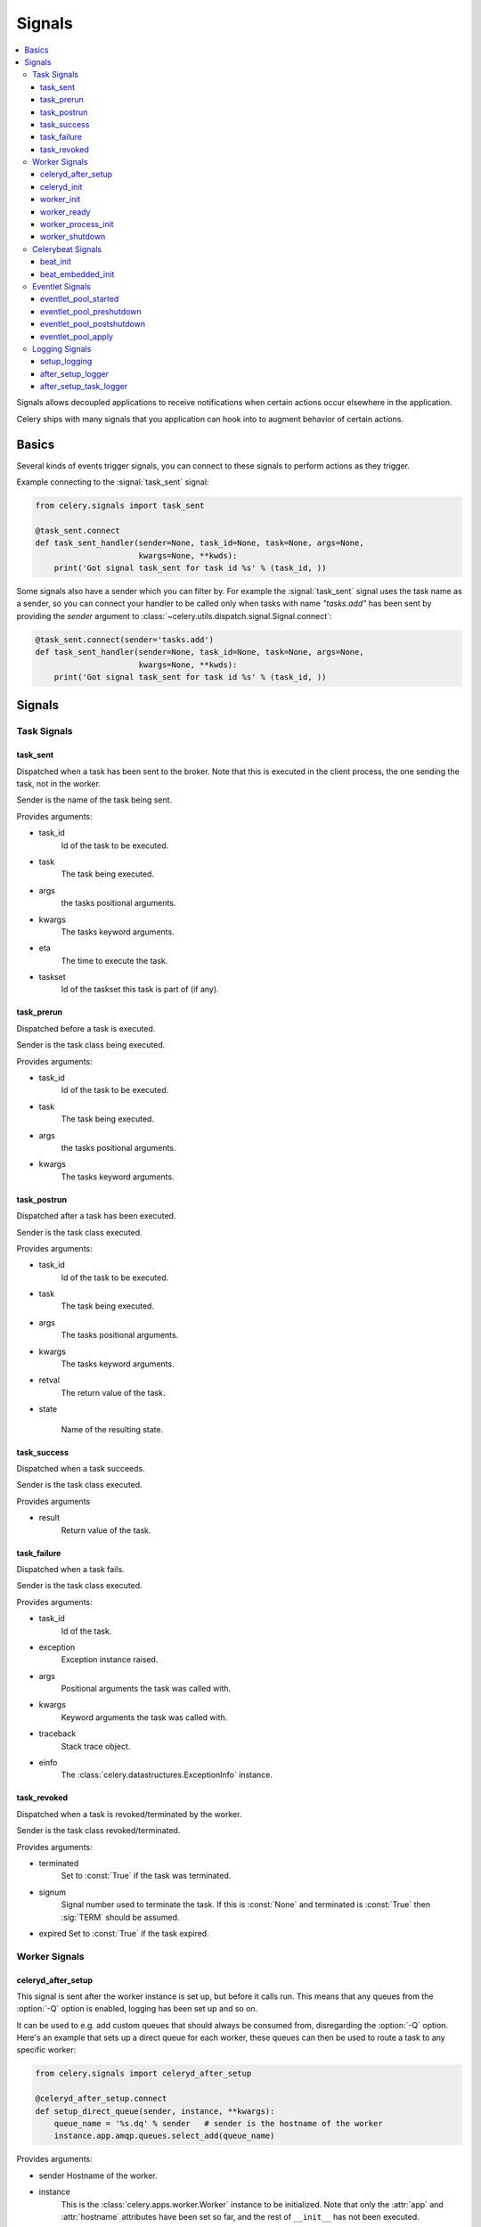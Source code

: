 .. _signals:

=======
Signals
=======

.. contents::
    :local:

Signals allows decoupled applications to receive notifications when
certain actions occur elsewhere in the application.

Celery ships with many signals that you application can hook into
to augment behavior of certain actions.

.. _signal-basics:

Basics
======

Several kinds of events trigger signals, you can connect to these signals
to perform actions as they trigger.

Example connecting to the :signal:`task_sent` signal:

.. code-block:: python

    from celery.signals import task_sent

    @task_sent.connect
    def task_sent_handler(sender=None, task_id=None, task=None, args=None,
                          kwargs=None, **kwds):
        print('Got signal task_sent for task id %s' % (task_id, ))


Some signals also have a sender which you can filter by. For example the
:signal:`task_sent` signal uses the task name as a sender, so you can
connect your handler to be called only when tasks with name `"tasks.add"`
has been sent by providing the `sender` argument to
:class:`~celery.utils.dispatch.signal.Signal.connect`:

.. code-block:: python

    @task_sent.connect(sender='tasks.add')
    def task_sent_handler(sender=None, task_id=None, task=None, args=None,
                          kwargs=None, **kwds):
        print('Got signal task_sent for task id %s' % (task_id, ))

.. _signal-ref:

Signals
=======

Task Signals
------------

.. signal:: task_sent

task_sent
~~~~~~~~~

Dispatched when a task has been sent to the broker.
Note that this is executed in the client process, the one sending
the task, not in the worker.

Sender is the name of the task being sent.

Provides arguments:

* task_id
    Id of the task to be executed.

* task
    The task being executed.

* args
    the tasks positional arguments.

* kwargs
    The tasks keyword arguments.

* eta
    The time to execute the task.

* taskset
    Id of the taskset this task is part of (if any).

.. signal:: task_prerun

task_prerun
~~~~~~~~~~~

Dispatched before a task is executed.

Sender is the task class being executed.

Provides arguments:

* task_id
    Id of the task to be executed.

* task
    The task being executed.

* args
    the tasks positional arguments.

* kwargs
    The tasks keyword arguments.

.. signal:: task_postrun

task_postrun
~~~~~~~~~~~~

Dispatched after a task has been executed.

Sender is the task class executed.

Provides arguments:

* task_id
    Id of the task to be executed.

* task
    The task being executed.

* args
    The tasks positional arguments.

* kwargs
    The tasks keyword arguments.

* retval
    The return value of the task.

* state

    Name of the resulting state.

.. signal:: task_success

task_success
~~~~~~~~~~~~

Dispatched when a task succeeds.

Sender is the task class executed.

Provides arguments

* result
    Return value of the task.

.. signal:: task_failure

task_failure
~~~~~~~~~~~~

Dispatched when a task fails.

Sender is the task class executed.

Provides arguments:

* task_id
    Id of the task.

* exception
    Exception instance raised.

* args
    Positional arguments the task was called with.

* kwargs
    Keyword arguments the task was called with.

* traceback
    Stack trace object.

* einfo
    The :class:`celery.datastructures.ExceptionInfo` instance.

.. signal:: task_revoked

task_revoked
~~~~~~~~~~~~

Dispatched when a task is revoked/terminated by the worker.

Sender is the task class revoked/terminated.

Provides arguments:

* terminated
    Set to :const:`True` if the task was terminated.

* signum
    Signal number used to terminate the task. If this is :const:`None` and
    terminated is :const:`True` then :sig:`TERM` should be assumed.

* expired
  Set to :const:`True` if the task expired.

Worker Signals
--------------

.. signal:: celeryd_after_setup

celeryd_after_setup
~~~~~~~~~~~~~~~~~~~

This signal is sent after the worker instance is set up,
but before it calls run.  This means that any queues from the :option:`-Q`
option is enabled, logging has been set up and so on.

It can be used to e.g. add custom queues that should always be consumed
from, disregarding the :option:`-Q` option.  Here's an example
that sets up a direct queue for each worker, these queues can then be
used to route a task to any specific worker:

.. code-block:: python

    from celery.signals import celeryd_after_setup

    @celeryd_after_setup.connect
    def setup_direct_queue(sender, instance, **kwargs):
        queue_name = '%s.dq' % sender   # sender is the hostname of the worker
        instance.app.amqp.queues.select_add(queue_name)

Provides arguments:

* sender
  Hostname of the worker.

* instance
    This is the :class:`celery.apps.worker.Worker` instance to be initialized.
    Note that only the :attr:`app` and :attr:`hostname` attributes have been
    set so far, and the rest of ``__init__`` has not been executed.

* conf
    The configuration of the current app.


.. signal:: celeryd_init

celeryd_init
~~~~~~~~~~~~

This is the first signal sent when :program:`celeryd` starts up.
The ``sender`` is the host name of the worker, so this signal can be used
to setup worker specific configuration:

.. code-block:: python

    from celery.signals import celeryd_init

    @celeryd_init.connect(sender='worker12.example.com')
    def configure_worker12(conf=None, **kwargs):
        conf.CELERY_DEFAULT_RATE_LIMIT = '10/m'

or to set up configuration for multiple workers you can omit specifying a
sender when you connect:

.. code-block:: python

    from celery.signals import celeryd_init

    @celeryd_init.connect
    def configure_workers(sender=None, conf=None, **kwargs):
        if sender in ('worker1.example.com', 'worker2.example.com'):
            conf.CELERY_DEFAULT_RATE_LIMIT = '10/m'
        if sender == 'worker3.example.com':
            conf.CELERYD_PREFETCH_MULTIPLIER = 0

Provides arguments:

* sender
  Hostname of the worker.

* instance
    This is the :class:`celery.apps.worker.Worker` instance to be initialized.
    Note that only the :attr:`app` and :attr:`hostname` attributes have been
    set so far, and the rest of ``__init__`` has not been executed.

* conf
    The configuration of the current app.

.. signal:: worker_init

worker_init
~~~~~~~~~~~

Dispatched before the worker is started.

.. signal:: worker_ready

worker_ready
~~~~~~~~~~~~

Dispatched when the worker is ready to accept work.

.. signal:: worker_process_init

worker_process_init
~~~~~~~~~~~~~~~~~~~

Dispatched by each new pool worker process when it starts.

.. signal:: worker_shutdown

worker_shutdown
~~~~~~~~~~~~~~~

Dispatched when the worker is about to shut down.

Celerybeat Signals
------------------

.. signal:: beat_init

beat_init
~~~~~~~~~

Dispatched when celerybeat starts (either standalone or embedded).
Sender is the :class:`celery.beat.Service` instance.

.. signal:: beat_embedded_init

beat_embedded_init
~~~~~~~~~~~~~~~~~~

Dispatched in addition to the :signal:`beat_init` signal when celerybeat is
started as an embedded process.  Sender is the
:class:`celery.beat.Service` instance.

Eventlet Signals
----------------

.. signal:: eventlet_pool_started

eventlet_pool_started
~~~~~~~~~~~~~~~~~~~~~

Sent when the eventlet pool has been started.

Sender is the :class:`celery.concurrency.eventlet.TaskPool` instance.

.. signal:: eventlet_pool_preshutdown

eventlet_pool_preshutdown
~~~~~~~~~~~~~~~~~~~~~~~~~

Sent when the worker shutdown, just before the eventlet pool
is requested to wait for remaining workers.

Sender is the :class:`celery.concurrency.eventlet.TaskPool` instance.

.. signal:: eventlet_pool_postshutdown

eventlet_pool_postshutdown
~~~~~~~~~~~~~~~~~~~~~~~~~~

Sent when the pool has been joined and the worker is ready to shutdown.

Sender is the :class:`celery.concurrency.eventlet.TaskPool` instance.

.. signal:: eventlet_pool_apply

eventlet_pool_apply
~~~~~~~~~~~~~~~~~~~

Sent whenever a task is applied to the pool.

Sender is the :class:`celery.concurrency.eventlet.TaskPool` instance.

Provides arguments:

* target

    The target function.

* args

    Positional arguments.

* kwargs

    Keyword arguments.

Logging Signals
---------------

.. signal:: setup_logging

setup_logging
~~~~~~~~~~~~~

Celery won't configure the loggers if this signal is connected,
so you can use this to completely override the logging configuration
with your own.

If you would like to augment the logging configuration setup by
Celery then you can use the :signal:`after_setup_logger` and
:signal:`after_setup_task_logger` signals.

Provides arguments:

* loglevel
    The level of the logging object.

* logfile
    The name of the logfile.

* format
    The log format string.

* colorize
    Specify if log messages are colored or not.

.. signal:: after_setup_logger

after_setup_logger
~~~~~~~~~~~~~~~~~~

Sent after the setup of every global logger (not task loggers).
Used to augment logging configuration.

Provides arguments:

* logger
    The logger object.

* loglevel
    The level of the logging object.

* logfile
    The name of the logfile.

* format
    The log format string.

* colorize
    Specify if log messages are colored or not.

.. signal:: after_setup_task_logger

after_setup_task_logger
~~~~~~~~~~~~~~~~~~~~~~~

Sent after the setup of every single task logger.
Used to augment logging configuration.

Provides arguments:

* logger
    The logger object.

* loglevel
    The level of the logging object.

* logfile
    The name of the logfile.

* format
    The log format string.

* colorize
    Specify if log messages are colored or not.
